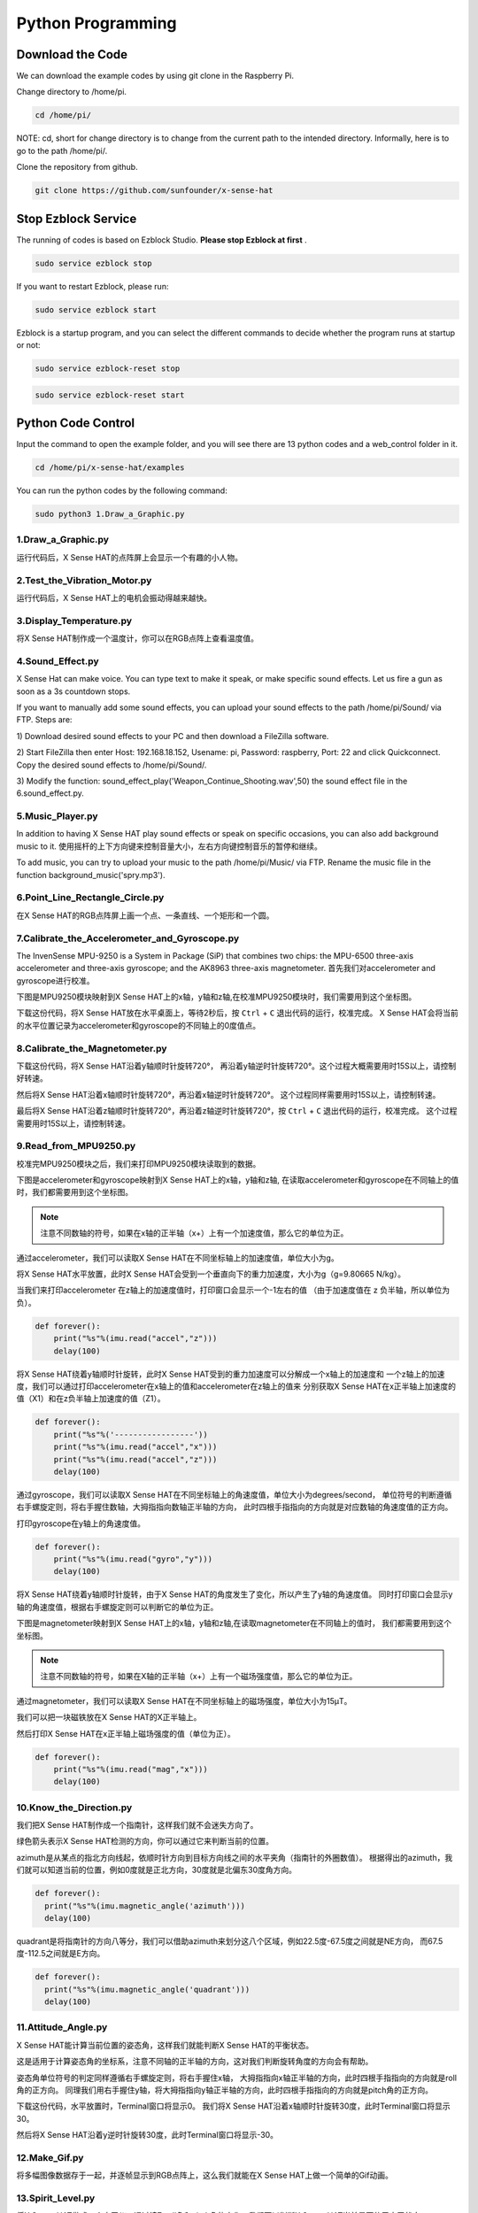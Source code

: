 Python Programming
====================

Download the Code
-------------------

We can download the example codes by using git clone in the Raspberry Pi.

Change directory to /home/pi.

.. code-block:: python

    cd /home/pi/

NOTE: cd, short for change directory is to change from the current path to the 
intended directory. Informally, here is to go to the path /home/pi/.

Clone the repository from github.

.. code-block:: python

    git clone https://github.com/sunfounder/x-sense-hat

Stop Ezblock Service
-----------------------

The running of codes is based on Ezblock Studio. 
**Please stop Ezblock at first**
.

.. code-block:: python

    sudo service ezblock stop

If you want to restart Ezblock, please run:

.. code-block:: python

    sudo service ezblock start

Ezblock is a startup program, and you can select the different commands to decide
whether the program runs at startup or not:

.. code-block:: python

    sudo service ezblock-reset stop

.. code-block:: python

    sudo service ezblock-reset start

Python Code Control
----------------------

Input the command to open the example folder, and you will see there are 13 python
codes and a web_control folder in it.

.. code-block:: python

    cd /home/pi/x-sense-hat/examples

You can run the python codes by the following command:

.. code-block:: python

    sudo python3 1.Draw_a_Graphic.py 

1.Draw_a_Graphic.py
^^^^^^^^^^^^^^^^^^^^^^^

运行代码后，X Sense HAT的点阵屏上会显示一个有趣的小人物。

2.Test_the_Vibration_Motor.py
^^^^^^^^^^^^^^^^^^^^^^^^^^^^^^^^

运行代码后，X Sense HAT上的电机会振动得越来越快。

3.Display_Temperature.py
^^^^^^^^^^^^^^^^^^^^^^^^^^^^

将X Sense HAT制作成一个温度计，你可以在RGB点阵上查看温度值。

4.Sound_Effect.py
^^^^^^^^^^^^^^^^^^^^^

X Sense Hat can make voice. You can type text to make it speak, or make specific sound effects. 
Let us fire a gun as soon as a 3s countdown stops.

If you want to manually add some sound effects, you can upload your sound
effects to the path /home/pi/Sound/ via FTP. Steps are:

1) Download desired sound effects to your PC and then download a FileZilla
software.

2) Start FileZilla then enter Host: 192.168.18.152, Usename: pi, Password:
raspberry, Port: 22 and click Quickconnect. Copy the desired sound effects to 
/home/pi/Sound/.

3) Modify the function: sound_effect_play('Weapon_Continue_Shooting.wav',50)
the sound effect file in the 6.sound_effect.py.

.. image:: img/start9.png
  :width: 500
  :align: center

5.Music_Player.py
^^^^^^^^^^^^^^^^^^^^

In addition to having X Sense HAT play sound effects or speak on specific occasions, you
can also add background music to it. 使用摇杆的上下方向键来控制音量大小，左右方向键控制音乐的暂停和继续。

To add music, you can try to upload your music to the path /home/pi/Music/ via
FTP. Rename the music file in the function background_music('spry.mp3').

6.Point_Line_Rectangle_Circle.py
^^^^^^^^^^^^^^^^^^^^^^^^^^^^^^^^^^^

在X Sense HAT的RGB点阵屏上画一个点、一条直线、一个矩形和一个圆。

7.Calibrate_the_Accelerometer_and_Gyroscope.py
^^^^^^^^^^^^^^^^^^^^^^^^^^^^^^^^^^^^^^^^^^^^^^^^^

The InvenSense MPU-9250 is a System in Package (SiP) that combines two chips: the MPU-6500 three-axis 
accelerometer and three-axis gyroscope; and the AK8963 three-axis magnetometer.
首先我们对accelerometer and gyroscope进行校准。

下图是MPU9250模块映射到X Sense HAT上的x轴，y轴和z轴,在校准MPU9250模块时，我们需要用到这个坐标图。

.. image:: img/tip34.jpg
  :width: 400
  :align: center

下载这份代码，将X Sense HAT放在水平桌面上，等待2秒后，按 ``Ctrl`` + ``C`` 退出代码的运行，校准完成。
X Sense HAT会将当前的水平位置记录为accelerometer和gyroscope的不同轴上的0度值点。

8.Calibrate_the_Magnetometer.py
^^^^^^^^^^^^^^^^^^^^^^^^^^^^^^^^^^^^

下载这份代码，将X Sense HAT沿着y轴顺时针旋转720°，
再沿着y轴逆时针旋转720°。这个过程大概需要用时15S以上，请控制好转速。

.. image:: img/tip35.jpg
  :width: 400
  :align: center

然后将X Sense HAT沿着x轴顺时针旋转720°，再沿着x轴逆时针旋转720°。
这个过程同样需要用时15S以上，请控制转速。

.. image:: img/tip36.jpg
  :width: 400
  :align: center

最后将X Sense HAT沿着z轴顺时针旋转720°，再沿着z轴逆时针旋转720°，按 ``Ctrl`` + ``C`` 退出代码的运行，校准完成。
这个过程需要用时15S以上，请控制转速。

.. image:: img/tip37.jpg
  :width: 400
  :align: center

9.Read_from_MPU9250.py
^^^^^^^^^^^^^^^^^^^^^^^^^

校准完MPU9250模块之后，我们来打印MPU9250模块读取到的数据。

下图是accelerometer和gyroscope映射到X Sense HAT上的x轴，y轴和z轴,
在读取accelerometer和gyroscope在不同轴上的值时，我们都需要用到这个坐标图。

.. image:: img/tip41.png
  :width: 400
  :align: center

.. note::
  注意不同数轴的符号，如果在x轴的正半轴（x+）上有一个加速度值，那么它的单位为正。

通过accelerometer，我们可以读取X Sense HAT在不同坐标轴上的加速度值，单位大小为g。

将X Sense HAT水平放置，此时X Sense HAT会受到一个垂直向下的重力加速度，大小为g（g=9.80665 N/kg）。

.. image:: img/tip42.jpg
  :width: 400
  :align: center

当我们来打印accelerometer 在z轴上的加速度值时，打印窗口会显示一个-1左右的值
（由于加速度值在 z 负半轴，所以单位为负）。

.. code-block:: python

    def forever():
        print("%s"%(imu.read("accel","z")))
        delay(100)

将X Sense HAT绕着y轴顺时针旋转，此时X Sense HAT受到的重力加速度可以分解成一个x轴上的加速度和
一个z轴上的加速度，我们可以通过打印accelerometer在x轴上的值和accelerometer在z轴上的值来
分别获取X Sense HAT在x正半轴上加速度的值（X1）和在z负半轴上加速度的值（Z1）。

.. code-block:: python

    def forever():
        print("%s"%('-----------------'))
        print("%s"%(imu.read("accel","x")))
        print("%s"%(imu.read("accel","z")))
        delay(100)

通过gyroscope，我们可以读取X Sense HAT在不同坐标轴上的角速度值，单位大小为degrees/second，
单位符号的判断遵循右手螺旋定则，将右手握住数轴，大拇指指向数轴正半轴的方向，
此时四根手指指向的方向就是对应数轴的角速度值的正方向。

.. image:: img/tip64.jpg
  :width: 400
  :align: center

打印gyroscope在y轴上的角速度值。

.. code-block:: python

    def forever():
        print("%s"%(imu.read("gyro","y")))
        delay(100)

将X Sense HAT绕着y轴顺时针旋转，由于X Sense HAT的角度发生了变化，所以产生了y轴的角速度值。
同时打印窗口会显示y轴的角速度值，根据右手螺旋定则可以判断它的单位为正。

.. image:: img/tip44.jpg
  :width: 400
  :align: center
  
下图是magnetometer映射到X Sense HAT上的x轴，y轴和z轴,在读取magnetometer在不同轴上的值时，
我们都需要用到这个坐标图。
  
.. image:: img/tip56.jpg
  :width: 400
  :align: center

.. note::
  注意不同数轴的符号，如果在X轴的正半轴（x+）上有一个磁场强度值，那么它的单位为正。

通过magnetometer，我们可以读取X Sense HAT在不同坐标轴上的磁场强度，单位大小为15μT。

我们可以把一块磁铁放在X Sense HAT的X正半轴上。

.. image:: img/tip66.jpg
  :width: 400
  :align: center

然后打印X Sense HAT在x正半轴上磁场强度的值（单位为正）。

.. code-block:: python

    def forever():
        print("%s"%(imu.read("mag","x")))
        delay(100)

10.Know_the_Direction.py
^^^^^^^^^^^^^^^^^^^^^^^^^^

我们把X Sense HAT制作成一个指南针，这样我们就不会迷失方向了。

绿色箭头表示X Sense HAT检测的方向，你可以通过它来判断当前的位置。

.. image:: img/tip71.png
  :width: 400
  :align: center

azimuth是从某点的指北方向线起，依顺时针方向到目标方向线之间的水平夹角（指南针的外圈数值）。
根据得出的azimuth，我们就可以知道当前的位置，例如0度就是正北方向，30度就是北偏东30度角方向。

.. image:: img/tip47.png
  :width: 500
  :align: center

.. code-block:: python

  def forever():
    print("%s"%(imu.magnetic_angle('azimuth')))
    delay(100)

quadrant是将指南针的方向八等分，我们可以借助azimuth来划分这八个区域，例如22.5度-67.5度之间就是NE方向，
而67.5度-112.5之间就是E方向。

.. image:: img/tip68.jpg
  :width: 500
  :align: center

.. code-block:: python

  def forever():
    print("%s"%(imu.magnetic_angle('quadrant')))
    delay(100)

11.Attitude_Angle.py
^^^^^^^^^^^^^^^^^^^^^^^^

X Sense HAT能计算当前位置的姿态角，这样我们就能判断X Sense HAT的平衡状态。

这是适用于计算姿态角的坐标系，注意不同轴的正半轴的方向，这对我们判断旋转角度的方向会有帮助。

.. image:: img/tip56.jpg
  :width: 400
  :align: center

姿态角单位符号的判定同样遵循右手螺旋定则，将右手握住x轴，
大拇指指向x轴正半轴的方向，此时四根手指指向的方向就是roll角的正方向。
同理我们用右手握住y轴，将大拇指指向y轴正半轴的方向，此时四根手指指向的方向就是pitch角的正方向。

.. image:: img/tip57.jpg
  :width: 400
  :align: center

下载这份代码，水平放置时，Terminal窗口将显示0。
我们将X Sense HAT沿着x轴顺时针旋转30度，此时Terminal窗口将显示30。

.. image:: img/tip70.jpg
  :width: 400
  :align: center

然后将X Sense HAT沿着y逆时针旋转30度，此时Terminal窗口将显示-30。

.. image:: img/tip69.jpg
  :width: 400
  :align: center

12.Make_Gif.py
^^^^^^^^^^^^^^^^

将多幅图像数据存于一起，并逐帧显示到RGB点阵上，这么我们就能在X Sense HAT上做一个简单的Gif动画。

13.Spirit_Level.py
^^^^^^^^^^^^^^^^^^^^

将X Sense HAT做成一个水平仪。通过读取roll角和pitch角的变化，我们可以判断X Sense HAT当前是否位于水平状态。

14.Gravity_Ball_Game.py
^^^^^^^^^^^^^^^^^^^^^^^^^^

接下来我们在X Sense HAT上制作一个重力小球的游戏。按下摇杆后，游戏开始。如果RGB点阵屏上的小球碰到边缘，则游戏结束。

15.Compass.py
^^^^^^^^^^^^^^^

我们将X Sense HAT制作成一个指南针，在RGB点阵上画一个圆，然后用绿点表示当前方向，红点表示正北方向。

16.Smart_Sensor_Hat.py
^^^^^^^^^^^^^^^^^^^^^^^^

我们把X Sense HAT的功能集成到一个菜单界面里，按住摇杆的方向键选择功能选项，按下摇杆则执行当前功能选项。

17.bugs_jump.py
^^^^^^^^^^^^^^^^^^

这是一个跳跃障碍物游戏，通过摇杆的上控制虫子的跳跃动作来躲避会变速障碍物

18.gluttonous_snake.py
^^^^^^^^^^^^^^^^^^^^^^^^^

这是一个通过摇杆进行的贪吃蛇游戏，规则是20秒内尽可能多的吃绿色点，吃到自己的身体，分会归零

19.gravity_ball.py
^^^^^^^^^^^^^^^^^^^^^^

这是一个靠重力感应去控制方块吃点的游戏，触碰边界会一直扣分，规定时间内，吃的点越多，分数越高

20.pattern.py
^^^^^^^^^^^^^^^^

运行代码后，RGB点阵屏上会显示一个有趣的图案。


